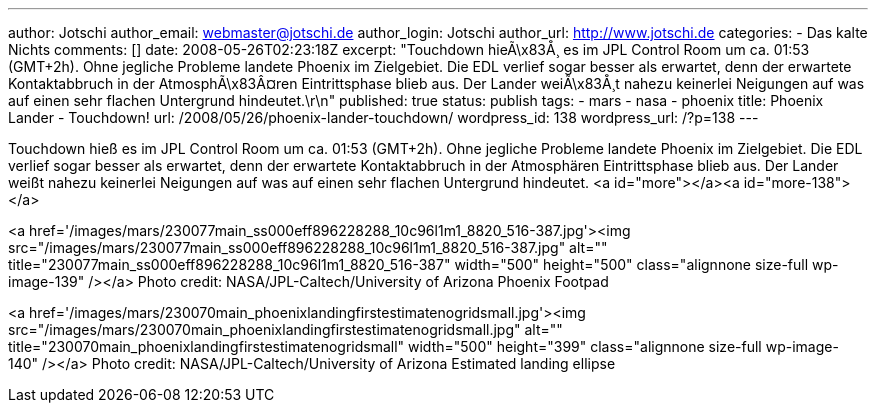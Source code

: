 ---
author: Jotschi
author_email: webmaster@jotschi.de
author_login: Jotschi
author_url: http://www.jotschi.de
categories:
- Das kalte Nichts
comments: []
date: 2008-05-26T02:23:18Z
excerpt: "Touchdown hieÃ\x83Å¸ es im JPL Control Room um ca. 01:53 (GMT+2h). Ohne
  jegliche Probleme landete Phoenix im Zielgebiet. Die EDL verlief sogar besser als
  erwartet, denn der erwartete Kontaktabbruch in der AtmosphÃ\x83Â¤ren Eintrittsphase
  blieb aus. Der Lander weiÃ\x83Å¸t nahezu keinerlei Neigungen auf was auf einen sehr
  flachen Untergrund hindeutet.\r\n"
published: true
status: publish
tags:
- mars
- nasa
- phoenix
title: Phoenix Lander - Touchdown!
url: /2008/05/26/phoenix-lander-touchdown/
wordpress_id: 138
wordpress_url: /?p=138
---

Touchdown hieß es im JPL Control Room um ca. 01:53 (GMT+2h). Ohne jegliche Probleme landete Phoenix im Zielgebiet. Die EDL verlief sogar besser als erwartet, denn der erwartete Kontaktabbruch in der Atmosphären Eintrittsphase blieb aus. Der Lander weißt nahezu keinerlei Neigungen auf was auf einen sehr flachen Untergrund hindeutet.
<a id="more"></a><a id="more-138"></a>

<a href='/images/mars/230077main_ss000eff896228288_10c96l1m1_8820_516-387.jpg'><img src="/images/mars/230077main_ss000eff896228288_10c96l1m1_8820_516-387.jpg" alt="" title="230077main_ss000eff896228288_10c96l1m1_8820_516-387" width="500" height="500" class="alignnone size-full wp-image-139" /></a>
Photo credit: NASA/JPL-Caltech/University of Arizona
Phoenix Footpad



<a href='/images/mars/230070main_phoenixlandingfirstestimatenogridsmall.jpg'><img src="/images/mars/230070main_phoenixlandingfirstestimatenogridsmall.jpg" alt="" title="230070main_phoenixlandingfirstestimatenogridsmall" width="500" height="399" class="alignnone size-full wp-image-140" /></a>
Photo credit: NASA/JPL-Caltech/University of Arizona
Estimated landing ellipse

